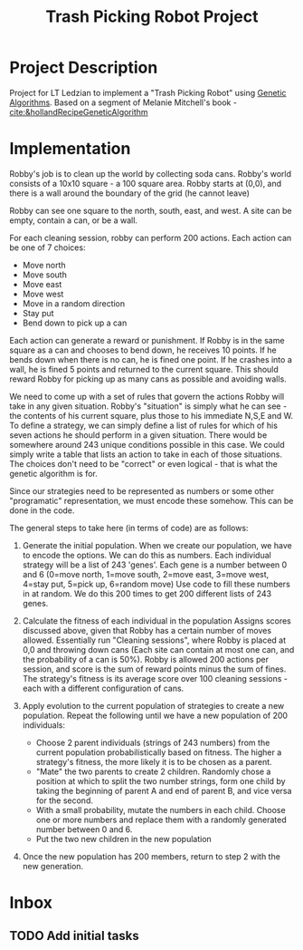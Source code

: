 :PROPERTIES:
:ID:       dcb90805-3818-4a26-9009-175c73282fc9
:END:
#+title: Trash Picking Robot Project
#+category: Trash Picking Robot Project
#+filetags: Project
* Project Description
Project for LT Ledzian to implement a "Trash Picking Robot" using [[id:002765d7-9d44-4163-a1c4-1058ef0d128c][Genetic Algorithms]].
Based on a segment of Melanie Mitchell's book - [[cite:&hollandRecipeGeneticAlgorithm]]
* Implementation
Robby's job is to clean up the world by collecting soda cans.
Robby's world consists of a 10x10 square - a 100 square area.
Robby starts at (0,0), and there is a wall around the boundary of the grid (he cannot leave)

Robby can see one square to the north, south, east, and west.
A site can be empty, contain a can, or be a wall.

For each cleaning session, robby can perform 200 actions. Each action can be one of 7 choices:
- Move north
- Move south
- Move east
- Move west
- Move in a random direction
- Stay put
- Bend down to pick up a can

Each action can generate a reward or punishment.
If Robby is in the same square as a can and chooses to bend down, he receives 10 points.
If he bends down when there is no can, he is fined one point.
If he crashes into a wall, he is fined 5 points and returned to the current square.
This should reward Robby for picking up as many cans as possible and avoiding walls.

We need to come up with a set of rules that govern the actions Robby will take in any given situation.
Robby's "situation" is simply what he can see - the contents of his current square, plus those to his immediate N,S,E and W.
To define a strategy, we can simply define a list of rules for which of his seven actions he should perform in a given situation.
There would be somewhere around 243 unique conditions possible in this case.
We could simply write a table that lists an action to take in each of those situations. The choices don't need to be "correct" or even logical  - that is what the genetic algorithm is for.

Since our strategies need to be represented as numbers or some other "programatic" representation, we must encode these somehow.
This can be done in the code.

The general steps to take here (in terms of code) are as follows:
1. Generate the initial population.
   When we create our population, we have to encode the options.
   We can do this as numbers. Each individual strategy will be a list of 243 'genes'.
   Each gene is a number between 0 and 6 (0=move north, 1=move south, 2=move east, 3=move west, 4=stay put, 5=pick up, 6=random move)
   Use code to fill these numbers in at random.
   We do this 200 times to get 200 different lists of 243 genes.

2. Calculate the fitness of each individual in the population
   Assigns scores discussed above, given that Robby has a certain number of moves allowed.
   Essentially run "Cleaning sessions", where Robby is placed at 0,0 and throwing down cans
   (Each site can contain at most one can, and the probability of a can is 50%).
   Robby is allowed 200 actions per session, and score is the sum of reward points minus the sum of fines.
   The strategy's fitness is its average score over 100 cleaning sessions - each with a different configuration of cans.

3. Apply evolution to the current population of strategies to create a new population.
   Repeat the following until we have a new population of 200 individuals:
   - Choose 2 parent individuals (strings of 243 numbers) from the current population probabilistically based on fitness. The higher a strategy's fitness, the more likely it is to be chosen as a parent.
   - "Mate" the two parents to create 2 children. Randomly chose a position at which to split the two number strings, form one child by taking the beginning of parent A and end of parent B, and vice versa for the second.
   - With a small probability, mutate the numbers in each child. Choose one or more numbers and replace them with a randomly generated number between 0 and 6.
   - Put the two new children in the new population

4. Once the new population has 200 members, return to step 2 with the new generation.
 

* Inbox

** TODO Add initial tasks
